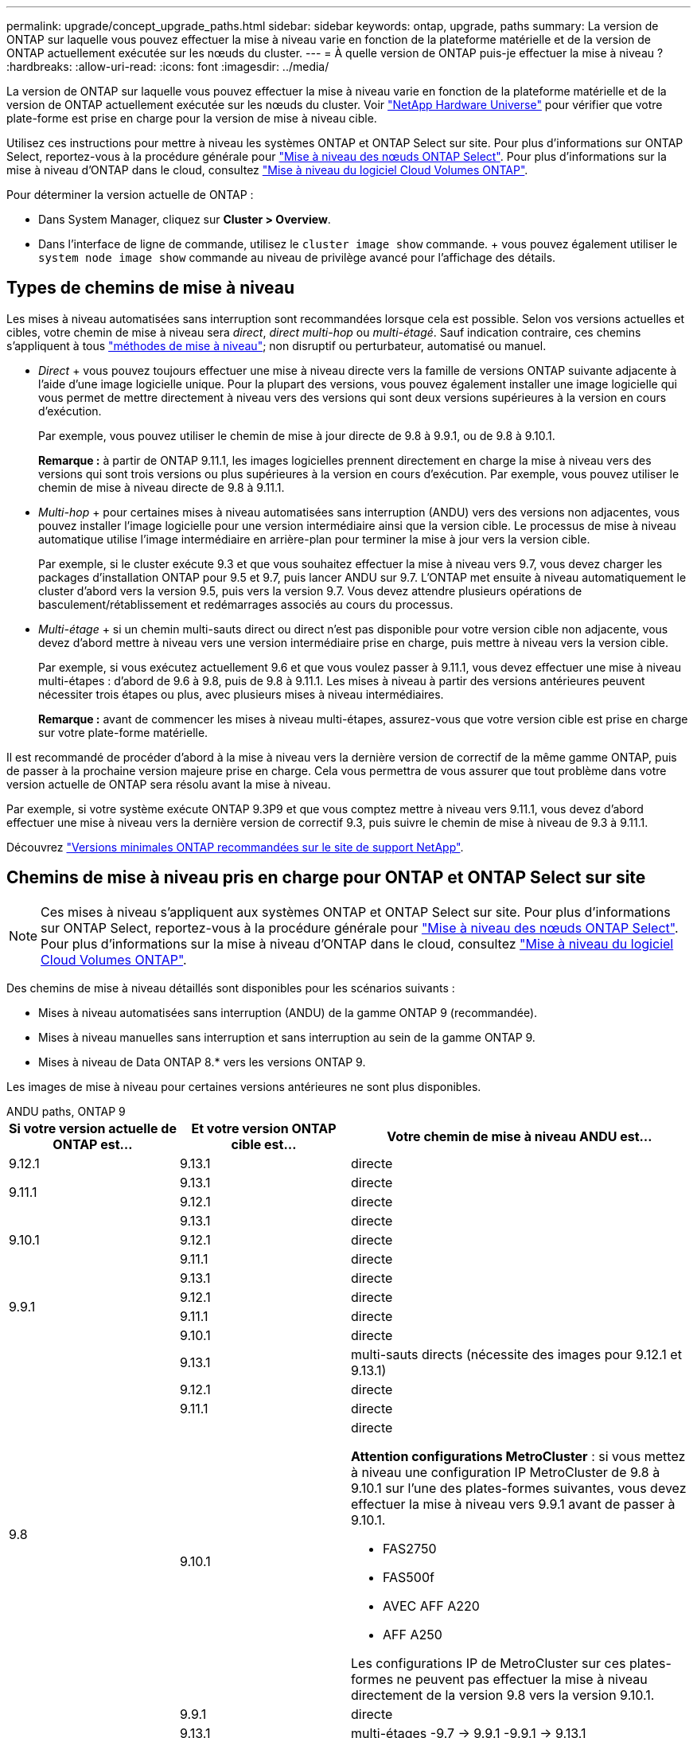 ---
permalink: upgrade/concept_upgrade_paths.html 
sidebar: sidebar 
keywords: ontap, upgrade, paths 
summary: La version de ONTAP sur laquelle vous pouvez effectuer la mise à niveau varie en fonction de la plateforme matérielle et de la version de ONTAP actuellement exécutée sur les nœuds du cluster. 
---
= À quelle version de ONTAP puis-je effectuer la mise à niveau ?
:hardbreaks:
:allow-uri-read: 
:icons: font
:imagesdir: ../media/


[role="lead"]
La version de ONTAP sur laquelle vous pouvez effectuer la mise à niveau varie en fonction de la plateforme matérielle et de la version de ONTAP actuellement exécutée sur les nœuds du cluster. Voir https://hwu.netapp.com["NetApp Hardware Universe"^] pour vérifier que votre plate-forme est prise en charge pour la version de mise à niveau cible.

Utilisez ces instructions pour mettre à niveau les systèmes ONTAP et ONTAP Select sur site. Pour plus d'informations sur ONTAP Select, reportez-vous à la procédure générale pour link:https://docs.netapp.com/us-en/ontap-select/concept_adm_upgrading_nodes.html#general-procedure["Mise à niveau des nœuds ONTAP Select"]. Pour plus d'informations sur la mise à niveau d'ONTAP dans le cloud, consultez https://docs.netapp.com/us-en/occm/task_updating_ontap_cloud.html["Mise à niveau du logiciel Cloud Volumes ONTAP"^].

Pour déterminer la version actuelle de ONTAP :

* Dans System Manager, cliquez sur *Cluster > Overview*.
* Dans l'interface de ligne de commande, utilisez le `cluster image show` commande. + vous pouvez également utiliser le `system node image show` commande au niveau de privilège avancé pour l'affichage des détails.




== Types de chemins de mise à niveau

Les mises à niveau automatisées sans interruption sont recommandées lorsque cela est possible. Selon vos versions actuelles et cibles, votre chemin de mise à niveau sera _direct_, _direct multi-hop_ ou _multi-étagé_. Sauf indication contraire, ces chemins s'appliquent à tous link:concept_upgrade_methods.html["méthodes de mise à niveau"]; non disruptif ou perturbateur, automatisé ou manuel.

* _Direct_ + vous pouvez toujours effectuer une mise à niveau directe vers la famille de versions ONTAP suivante adjacente à l'aide d'une image logicielle unique. Pour la plupart des versions, vous pouvez également installer une image logicielle qui vous permet de mettre directement à niveau vers des versions qui sont deux versions supérieures à la version en cours d'exécution.
+
Par exemple, vous pouvez utiliser le chemin de mise à jour directe de 9.8 à 9.9.1, ou de 9.8 à 9.10.1.

+
*Remarque :* à partir de ONTAP 9.11.1, les images logicielles prennent directement en charge la mise à niveau vers des versions qui sont trois versions ou plus supérieures à la version en cours d'exécution. Par exemple, vous pouvez utiliser le chemin de mise à niveau directe de 9.8 à 9.11.1.

* _Multi-hop_ + pour certaines mises à niveau automatisées sans interruption (ANDU) vers des versions non adjacentes, vous pouvez installer l'image logicielle pour une version intermédiaire ainsi que la version cible. Le processus de mise à niveau automatique utilise l'image intermédiaire en arrière-plan pour terminer la mise à jour vers la version cible.
+
Par exemple, si le cluster exécute 9.3 et que vous souhaitez effectuer la mise à niveau vers 9.7, vous devez charger les packages d'installation ONTAP pour 9.5 et 9.7, puis lancer ANDU sur 9.7. L'ONTAP met ensuite à niveau automatiquement le cluster d'abord vers la version 9.5, puis vers la version 9.7. Vous devez attendre plusieurs opérations de basculement/rétablissement et redémarrages associés au cours du processus.

* _Multi-étage_ + si un chemin multi-sauts direct ou direct n'est pas disponible pour votre version cible non adjacente, vous devez d'abord mettre à niveau vers une version intermédiaire prise en charge, puis mettre à niveau vers la version cible.
+
Par exemple, si vous exécutez actuellement 9.6 et que vous voulez passer à 9.11.1, vous devez effectuer une mise à niveau multi-étapes : d'abord de 9.6 à 9.8, puis de 9.8 à 9.11.1. Les mises à niveau à partir des versions antérieures peuvent nécessiter trois étapes ou plus, avec plusieurs mises à niveau intermédiaires.

+
*Remarque :* avant de commencer les mises à niveau multi-étapes, assurez-vous que votre version cible est prise en charge sur votre plate-forme matérielle.



Il est recommandé de procéder d'abord à la mise à niveau vers la dernière version de correctif de la même gamme ONTAP, puis de passer à la prochaine version majeure prise en charge. Cela vous permettra de vous assurer que tout problème dans votre version actuelle de ONTAP sera résolu avant la mise à niveau.

Par exemple, si votre système exécute ONTAP 9.3P9 et que vous comptez mettre à niveau vers 9.11.1, vous devez d'abord effectuer une mise à niveau vers la dernière version de correctif 9.3, puis suivre le chemin de mise à niveau de 9.3 à 9.11.1.

Découvrez https://kb.netapp.com/Support_Bulletins/Customer_Bulletins/SU2["Versions minimales ONTAP recommandées sur le site de support NetApp"^].



== Chemins de mise à niveau pris en charge pour ONTAP et ONTAP Select sur site


NOTE: Ces mises à niveau s'appliquent aux systèmes ONTAP et ONTAP Select sur site. Pour plus d'informations sur ONTAP Select, reportez-vous à la procédure générale pour link:https://docs.netapp.com/us-en/ontap-select/concept_adm_upgrading_nodes.html#general-procedure["Mise à niveau des nœuds ONTAP Select"]. Pour plus d'informations sur la mise à niveau d'ONTAP dans le cloud, consultez https://docs.netapp.com/us-en/occm/task_updating_ontap_cloud.html["Mise à niveau du logiciel Cloud Volumes ONTAP"^].

Des chemins de mise à niveau détaillés sont disponibles pour les scénarios suivants :

* Mises à niveau automatisées sans interruption (ANDU) de la gamme ONTAP 9 (recommandée).
* Mises à niveau manuelles sans interruption et sans interruption au sein de la gamme ONTAP 9.
* Mises à niveau de Data ONTAP 8.* vers les versions ONTAP 9.


Les images de mise à niveau pour certaines versions antérieures ne sont plus disponibles.

[role="tabbed-block"]
====
.ANDU paths, ONTAP 9
--
[cols="25,25,50"]
|===
| Si votre version actuelle de ONTAP est… | Et votre version ONTAP cible est… | Votre chemin de mise à niveau ANDU est… 


| 9.12.1 | 9.13.1 | directe 


.2+| 9.11.1 | 9.13.1 | directe 


| 9.12.1 | directe 


.3+| 9.10.1 | 9.13.1 | directe 


| 9.12.1 | directe 


| 9.11.1 | directe 


.4+| 9.9.1 | 9.13.1 | directe 


| 9.12.1 | directe 


| 9.11.1 | directe 


| 9.10.1 | directe 


.5+| 9.8 | 9.13.1 | multi-sauts directs (nécessite des images pour 9.12.1 et 9.13.1) 


| 9.12.1 | directe 


| 9.11.1 | directe 


| 9.10.1  a| 
directe

*Attention configurations MetroCluster* : si vous mettez à niveau une configuration IP MetroCluster de 9.8 à 9.10.1 sur l'une des plates-formes suivantes, vous devez effectuer la mise à niveau vers 9.9.1 avant de passer à 9.10.1.

* FAS2750
* FAS500f
* AVEC AFF A220
* AFF A250


Les configurations IP de MetroCluster sur ces plates-formes ne peuvent pas effectuer la mise à niveau directement de la version 9.8 vers la version 9.10.1.



| 9.9.1 | directe 


.6+| 9.7 | 9.13.1 | multi-étages -9.7 -> 9.9.1 -9.9.1 -> 9.13.1 


| 9.12.1 | multi-sauts directs (nécessite des images pour 9.8 et 9.12.1) 


| 9.11.1 | multi-sauts directs (nécessite des images pour 9.8 et 9.11.1) 


| 9.10.1 | Multi-sauts directs (nécessite des images pour la version 9.8 et 9.10.1P1 ou ultérieure P) 


| 9.9.1 | directe 


| 9.8 | directe 


.7+| 9.6 | 9.13.1 | multi-étages -9,6 -> 9.8 -9,8 -> 9.13.1 (multi-sauts direct, images requises pour 9.12.1 et 9.13.1) 


| 9.12.1 | multi-étages - 9.6 -> 9.8 -> 9.12.1 


| 9.11.1 | multi-étages - 9.6 -> 9.8 - 9.8 -> 9.11.1 


| 9.10.1 | Multi-sauts directs (nécessite des images pour la version 9.8 et 9.10.1P1 ou ultérieure P) 


| 9.9.1 | multi-étages - 9.6 -> 9.8 - 9.8 -> 9.9.1 


| 9.8 | directe 


| 9.7 | directe 


.8+| 9.5 | 9.13.1 | multi-étages - 9.5 -> 9.9.1 (multi-sauts direct, nécessite des images pour 9.7 et 9.9.1) - 9.9.1 -> 9.13.1 


| 9.12.1 | multi-étapes - 9.5 -> 9.9.1 (multi-sauts directs, nécessite des images pour 9.7 et 9.9.1) - 9.9.1 -> 9.12.1 


| 9.11.1 | multi-étapes - 9.5 -> 9.9.1 (multi-sauts directs, nécessite des images pour 9.7 et 9.9.1) - 9.9.1 -> 9.11.1 


| 9.10.1 | multi-étapes - 9.5 -> 9.9.1 (multi-sauts directs, nécessite des images pour 9.7 et 9.9.1) - 9.9.1 -> 9.10.1 


| 9.9.1 | multi-sauts directs (nécessite des images pour les versions 9.7 et 9.9.1) 


| 9.8 | multi-étages - 9.5 -> 9.7 - 9.7 -> 9.8 


| 9.7 | directe 


| 9.6 | directe 


.9+| 9.4 | 9.13.1 | multi-étages - 9.4 -> 9.5 - 9.5 -> 9.9.1 (multi-sauts direct, nécessite des images pour 9.7 et 9.9.1) - 9.9.1 -> 9.13.1 


| 9.12.1 | multi-niveaux - 9.4 -> 9.5 -> 9.5 -> 9.9.1 (multi-sauts directs, nécessite des images pour 9.7 et 9.9.1) - 9.9.1 -> 9.12.1 


| 9.11.1 | multi-niveaux - 9.4 -> 9.5 -> 9.5 -> 9.9.1 (multi-sauts directs, nécessite des images pour 9.7 et 9.9.1) - 9.9.1 -> 9.11.1 


| 9.10.1 | multi-niveaux - 9.4 -> 9.5 -> 9.5 -> 9.9.1 (multi-sauts directs, nécessite des images pour 9.7 et 9.9.1) - 9.9.1 -> 9.10.1 


| 9.9.1 | multi-étapes - 9.4 -> 9.5 -> 9.5 -> 9.9.1 (multi-sauts directs, nécessite des images pour 9.7 et 9.9.1) 


| 9.8 | multi-étapes - 9.4 -> 9.5 -> 9.5 -> 9.8 (multi-sauts directs, nécessite des images pour 9.7 et 9.8) 


| 9.7 | multi-étages - 9.4 -> 9.5 - 9.5 -> 9.7 


| 9.6 | multi-étages - 9.4 -> 9.5 - 9.5 -> 9.6 


| 9.5 | directe 


.10+| 9.3 | 9.13.1 | multi-étages - 9.3 -> 9.7 (multi-sauts direct, nécessite des images pour 9.5 et 9.7) - 9.7 -> 9.9.1 - 9.9.1 -> 9.13.1 


| 9.12.1 | multi-étapes - 9.3 -> 9.7 (multi-sauts directs, nécessite des images pour 9.5 et 9.7) - 9.7 -> 9.9.1 - 9.9.1 -> 9.12.1 


| 9.11.1 | multi-étapes - 9.3 -> 9.7 (multi-sauts directs, nécessite des images pour 9.5 et 9.7) - 9.7 -> 9.9.1 - 9.9.1 -> 9.11.1 


| 9.10.1 | multi-étapes - 9.3 -> 9.7 (multi-sauts directs, nécessite des images pour 9.5 et 9.7) - 9.7 -> 9.10.1 (multi-sauts directs, nécessite des images pour 9.8 et 9.10.1) 


| 9.9.1 | multi-étapes - 9.3 -> 9.7 (multi-sauts directs, nécessite des images pour 9.5 et 9.7) - 9.7 -> 9.9.1 


| 9.8 | multi-étapes - 9.3 -> 9.7 (multi-sauts directs, nécessite des images pour 9.5 et 9.7) - 9.7 -> 9.8 


| 9.7 | multi-sauts directs (nécessite des images pour 9.5 et 9.7) 


| 9.6 | multi-étages - 9.3 -> 9.5 - 9.5 -> 9.6 


| 9.5 | directe 


| 9.4 | non disponible 


.11+| 9.2 | 9.13.1 | multi-étages - 9.2 -> 9.3 -> 9.3 -> 9.7 (multi-sauts direct, nécessite des images pour 9.5 et 9.7) - 9.7 -> 9.9.1 (multi-sauts direct, nécessite des images pour 9.8 et 9.9.1) - 9.9.1 -> 9.13.1 


| 9.12.1 | multi-étapes - 9.2 -> 9.3 -> 9.3 -> 9.7 (multi-sauts directs, nécessite des images pour 9.5 et 9.7) - 9.7 -> 9.9.1 (multi-sauts directs, nécessite des images pour 9.8 et 9.9.1) - 9.9.1 -> 9.12.1 


| 9.11.1 | multi-étapes - 9.2 -> 9.3 -> 9.3 -> 9.7 (multi-sauts directs, nécessite des images pour 9.5 et 9.7) - 9.7 -> 9.9.1 (multi-sauts directs, nécessite des images pour 9.8 et 9.9.1) - 9.9.1 -> 9.11.1 


| 9.10.1 | multi-étapes - 9.2 -> 9.3 -> 9.3 -> 9.7 (multi-sauts directs, nécessite des images pour 9.5 et 9.7) - 9.7 -> 9.10.1 (multi-sauts directs, requiert des images pour 9.8 et 9.10.1) 


| 9.9.1 | multi-niveaux - 9.2 -> 9.3 - 9.3 -> 9.7 (multi-sauts directs, nécessite des images pour 9.5 et 9.7) - 9.7 -> 9.9.1 


| 9.8 | multi-niveaux - 9.2 -> 9.3 - 9.3 -> 9.7 (multi-sauts directs, nécessite des images pour 9.5 et 9.7) - 9.7 -> 9.8 


| 9.7 | multi-étapes - 9.2 -> 9.3 -> 9.3 -> 9.7 (multi-sauts directs, nécessite des images pour 9.5 et 9.7) 


| 9.6 | multi-étapes - 9.2 -> 9.3 -> 9.3 -> 9.6 (multi-sauts directs, nécessite des images pour 9.5 et 9.6) 


| 9.5 | multi-étages - 9.3 -> 9.5 - 9.5 -> 9.6 


| 9.4 | non disponible 


| 9.3 | directe 


.12+| 9.1 | 9.13.1 | multi-étages - 9.1 -> 9.3 - 9.3 -> 9.7 (multi-sauts direct, nécessite des images pour 9.5 et 9.7) - 9.7 -> 9.9.1 - 9.9.1 -> 9.13.1 


| 9.12.1 | multi-étages - 9.1 -> 9.3 -> 9.3 -> 9.7 (multi-sauts direct, nécessite des images pour 9.5 et 9.7) - 9.7 -> 9.12.1 (multi-sauts direct, nécessite des images pour 9.8 et 9.12.1) 


| 9.11.1 | multi-étapes - 9.1 -> 9.3 -> 9.3 -> 9.7 (multi-sauts directs, nécessite des images pour 9.5 et 9.7) - 9.7 -> 9.9.1 - 9.9.1 -> 9.11.1 


| 9.10.1 | multi-étapes - 9.1 -> 9.3 -> 9.3 -> 9.7 (multi-sauts directs, nécessite des images pour 9.5 et 9.7) - 9.7 -> 9.10.1 (multi-sauts directs, requiert des images pour 9.8 et 9.10.1) 


| 9.9.1 | multi-niveaux - 9.1 -> 9.3 - 9.3 -> 9.7 (multi-sauts directs, nécessite des images pour 9.5 et 9.7) - 9.7 -> 9.9.1 


| 9.8 | multi-niveaux - 9.1 -> 9.3 - 9.3 -> 9.7 (multi-sauts directs, nécessite des images pour 9.5 et 9.7) - 9.7 -> 9.8 


| 9.7 | multi-étapes - 9.1 -> 9.3 -> 9.3 -> 9.7 (multi-sauts directs, nécessite des images pour 9.5 et 9.7) 


| 9.6 | multi-étapes - 9.1 -> 9.3 -> 9.3 -> 9.6 (multi-sauts directs, nécessite des images pour 9.5 et 9.6) 


| 9.5 | multi-étages - 9.1 -> 9.3 - 9.3 -> 9.5 


| 9.4 | non disponible 


| 9.3 | directe 


| 9.2 | non disponible 


.13+| 9.0 | 9.13.1 | multi-étages - 9.0 -> 9.1 - 9.1 -> 9.3 - 9.3 -> 9.7 (multi-sauts direct, nécessite des images pour 9.5 et 9.7) - 9.7 -> 9.9.1 - 9.9.1 -> 9.13.1 


| 9.12.1 | multi-étapes - 9.0 -> 9.1 - 9.1 -> 9.3 - 9.3 -> 9.7 (multi-sauts directs, nécessite des images pour 9.5 et 9.7) - 9.7 -> 9.9.1 - 9.9.1 -> 9.12.1 


| 9.11.1 | multi-étapes - 9.0 -> 9.1 - 9.1 -> 9.3 - 9.3 -> 9.7 (multi-sauts directs, nécessite des images pour 9.5 et 9.7) - 9.7 -> 9.9.1 - 9.9.1 -> 9.11.1 


| 9.10.1 | multi-étapes - 9.0 -> 9.1 - 9.1 -> 9.3 - 9.3 -> 9.7 (multi-sauts directs, images requises pour 9.5 et 9.7) - 9.7 -> 9.10.1 (multi-sauts directs, requiert des images pour 9.8 et 9.10.1) 


| 9.9.1 | multi-étapes - 9.0 -> 9.1 - 9.1 -> 9.3 - 9.3 -> 9.7 (multi-sauts directs, nécessite des images pour 9.5 et 9.7) - 9.7 -> 9.9.1 


| 9.8 | multi-étapes - 9.0 -> 9.1 - 9.1 -> 9.3 - 9.3 -> 9.7 (multi-sauts directs, nécessite des images pour 9.5 et 9.7) - 9.7 -> 9.8 


| 9.7 | multi-étapes - 9.0 -> 9.1 - 9.1 -> 9.3 - 9.3 -> 9.7 (multi-sauts directs, nécessite des images pour 9.5 et 9.7) 


| 9.6 | multi-étages - 9.0 -> 9.1 - 9.1 -> 9.3 - 9.3 -> 9.5 - 9.5 -> 9.6 


| 9.5 | multi-étages - 9.0 -> 9.1 - 9.1 -> 9.3 - 9.3 -> 9.5 


| 9.4 | non disponible 


| 9.3 | multi-étages - 9.0 -> 9.1 - 9.1 -> 9.3 


| 9.2 | non disponible 


| 9.1 | directe 
|===
--
.Chemins manuels, ONTAP 9
--
[cols="25,25,50"]
|===
| Si votre version actuelle de ONTAP est… | Et votre version ONTAP cible est… | Votre chemin de mise à niveau manuelle est… 


| 9.12.1 | 9.13.1 | directe 


.2+| 9.11.1 | 9.13.1 | directe 


| 9.12.1 | directe 


.3+| 9.10.1 | 9.13.1 | directe 


| 9.12.1 | directe 


| 9.11.1 | directe 


.4+| 9.9.1 | 9.13.1 | directe 


| 9.12.1 | directe 


| 9.11.1 | directe 


| 9.10.1 | directe 


.5+| 9.8 | 9.13.1 | multi-étages - 9.8 -> 9.12.1 - 9.12.1 -> 9.13.1 


| 9.12.1 | directe 


| 9.11.1 | directe 


| 9.10.1 | directe 


| 9.9.1 | directe 


.6+| 9.7 | 9.13.1 | multi-étages - 9.7 -> 9.9.1 - 9.9.1 -> 9.12.1 - 9.12.1 -> 9.13.1 


| 9.12.1 | multi-étages - 9.7 -> 9.9.1 - 9.9.1 -> 9.12.1 


| 9.11.1 | multi-étages - 9.7 -> 9.9.1 - 9.9.1 -> 9.11.1 


| 9.10.1 | multi-étages - 9.7 -> 9.9.1 - 9.9.1 -> 9.10.1 


| 9.9.1 | directe 


| 9.8 | directe 


.7+| 9.6 | 9.13.1 | multi-étages - 9.6 -> 9.8 - 9.8 -> 9.12.1 - 9.12.1 -> 9.13.1 


| 9.12.1 | multi-étages - 9.6 -> 9.8 - 9.8 -> 9.12.1 


| 9.11.1 | multi-étages - 9.6 -> 9.8 - 9.8 -> 9.11.1 


| 9.10.1 | multi-étages - 9.6 -> 9.8 - 9.8 -> 9.10.1 


| 9.9.1 | multi-étages - 9.6 -> 9.8 - 9.8 -> 9.9.1 


| 9.8 | directe 


| 9.7 | directe 


.8+| 9.5 | 9.13.1 | multi-étages - 9.5 -> 9.7 - 9.7 -> 9.9.1 - 9.9.1 -> 9.12.1 - 9.12.1 -> 9.13.1 


| 9.12.1 | multi-étages - 9.5 -> 9.7 - 9.7 -> 9.9.1 - 9.9.1 -> 9.12.1 


| 9.11.1 | multi-étages - 9.5 -> 9.7 - 9.7 -> 9.9.1 - 9.9.1 -> 9.11.1 


| 9.10.1 | multi-étages - 9.5 -> 9.7 - 9.7 -> 9.9.1 - 9.9.1 -> 9.10.1 


| 9.9.1 | multi-étages - 9.5 -> 9.7 - 9.7 -> 9.9.1 


| 9.8 | multi-étages - 9.5 -> 9.7 - 9.7 -> 9.8 


| 9.7 | directe 


| 9.6 | directe 


.9+| 9.4 | 9.13.1 | multi-étages - 9.4 -> 9.5 - 9.5 -> 9.7 - 9.7 -> 9.9.1 - 9.12.1 -> 9.13.1 


| 9.12.1 | multi-étages - 9.4 -> 9.5 - 9.5 -> 9.7 - 9.7 -> 9.9.1 - 9.9.1 -> 9.12.1 


| 9.11.1 | multi-étages - 9.4 -> 9.5 - 9.5 -> 9.7 - 9.7 -> 9.9.1 - 9.9.1 -> 9.11.1 


| 9.10.1 | multi-étages - 9.4 -> 9.5 - 9.5 -> 9.7 - 9.7 -> 9.9.1 - 9.9.1 -> 9.10.1 


| 9.9.1 | multi-étages - 9.4 -> 9.5 - 9.5 -> 9.7 - 9.7 -> 9.9.1 


| 9.8 | multi-étages - 9.4 -> 9.5 - 9.5 -> 9.7 - 9.7 -> 9.8 


| 9.7 | multi-étages - 9.4 -> 9.5 - 9.5 -> 9.7 


| 9.6 | multi-étages - 9.4 -> 9.5 - 9.5 -> 9.6 


| 9.5 | directe 


.10+| 9.3 | 9.13.1 | multi-étages - 9.3 -> 9.5 - 9.5 -> 9.7 - 9.7 -> 9.9.1 - 9.9.1 -> 9.12.1 - 9.12.1 -> 9.13.1 


| 9.12.1 | multi-étages - 9.3 -> 9.5 - 9.5 -> 9.7 - 9.7 -> 9.9.1 - 9.9.1 -> 9.12.1 


| 9.11.1 | multi-étages - 9.3 -> 9.5 - 9.5 -> 9.7 - 9.7 -> 9.9.1 - 9.9.1 -> 9.11.1 


| 9.10.1 | multi-étages - 9.3 -> 9.5 - 9.5 -> 9.7 - 9.7 -> 9.9.1 - 9.9.1 -> 9.10.1 


| 9.9.1 | multi-étages - 9.3 -> 9.5 - 9.5 -> 9.7 - 9.7 -> 9.9.1 


| 9.8 | multi-étages - 9.3 -> 9.5 - 9.5 -> 9.7 - 9.7 -> 9.8 


| 9.7 | multi-étages - 9.3 -> 9.5 - 9.5 -> 9.7 


| 9.6 | multi-étages - 9.3 -> 9.5 - 9.5 -> 9.6 


| 9.5 | directe 


| 9.4 | non disponible 


.11+| 9.2 | 9.13.1 | multi-étages - 9.2 -> 9.3 - 9.3 -> 9.5 - 9.5 -> 9.7 - 9.7 -> 9.9.1 - 9.9.1 -> 9.12.1 - 9.12.1 -> 9.13.1 


| 9.12.1 | multi-étages - 9.2 -> 9.3 - 9.3 -> 9.5 - 9.5 -> 9.7 - 9.7 -> 9.9.1 - 9.9.1 -> 9.12.1 


| 9.11.1 | multi-étages - 9.2 -> 9.3 - 9.3 -> 9.5 - 9.5 -> 9.7 - 9.7 -> 9.9.1 - 9.9.1 -> 9.11.1 


| 9.10.1 | multi-étages - 9.2 -> 9.3 - 9.3 -> 9.5 - 9.5 -> 9.7 - 9.7 -> 9.9.1 - 9.9.1 -> 9.10.1 


| 9.9.1 | multi-étages - 9.2 -> 9.3 - 9.3 -> 9.5 - 9.5 -> 9.7 - 9.7 -> 9.9.1 


| 9.8 | multi-étages - 9.2 -> 9.3 - 9.3 -> 9.5 - 9.5 -> 9.7 - 9.7 -> 9.8 


| 9.7 | multi-étages - 9.2 -> 9.3 - 9.3 -> 9.5 - 9.5 -> 9.7 


| 9.6 | multi-étages - 9.2 -> 9.3 - 9.3 -> 9.5 - 9.5 -> 9.6 


| 9.5 | multi-étages - 9.2 -> 9.3 - 9.3 -> 9.5 


| 9.4 | non disponible 


| 9.3 | directe 


.12+| 9.1 | 9.13.1 | multi-étages - 9.1 -> 9.3 - 9.3 -> 9.5 - 9.5 -> 9.7 - 9.7 -> 9.9.1 - 9.9.1 -> 9.12.1 - 9.12.1 -> 9.13.1 


| 9.12.1 | multi-étages - 9.1 -> 9.3 - 9.3 -> 9.5 - 9.5 -> 9.7 - 9.7 -> 9.9.1 - 9.9.1 -> 9.12.1 


| 9.11.1 | multi-étages - 9.1 -> 9.3 - 9.3 -> 9.5 - 9.5 -> 9.7 - 9.7 -> 9.9.1 - 9.9.1 -> 9.11.1 


| 9.10.1 | multi-étages - 9.1 -> 9.3 - 9.3 -> 9.5 - 9.5 -> 9.7 - 9.7 -> 9.9.1 - 9.9.1 -> 9.10.1 


| 9.9.1 | multi-étages - 9.1 -> 9.3 - 9.3 -> 9.5 - 9.5 -> 9.7 - 9.7 -> 9.9.1 


| 9.8 | multi-étages - 9.1 -> 9.3 - 9.3 -> 9.5 - 9.5 -> 9.7 - 9.7 -> 9.8 


| 9.7 | multi-étages - 9.1 -> 9.3 - 9.3 -> 9.5 - 9.5 -> 9.7 


| 9.6 | multi-étages - 9.1 -> 9.3 - 9.3 -> 9.5 - 9.5 -> 9.6 


| 9.5 | multi-étages - 9.1 -> 9.3 - 9.3 -> 9.5 


| 9.4 | non disponible 


| 9.3 | directe 


| 9.2 | non disponible 


.13+| 9.0 | 9.13.1 | multi-étages - 9.0 -> 9.1 - 9.1 -> 9.3 - 9.3 -> 9.5 - 9.5 -> 9.7 - 9.7 -> 9.9.1 - 9.9.1 -> 9.12.1 - 9.12.1 -> 9.13.1 


| 9.12.1 | multi-étages - 9.0 -> 9.1 - 9.1 -> 9.3 - 9.3 -> 9.5 - 9.5 -> 9.7 - 9.7 -> 9.9.1 - 9.9.1 -> 9.12.1 


| 9.11.1 | multi-étages - 9.0 -> 9.1 - 9.1 -> 9.3 - 9.3 -> 9.5 - 9.5 -> 9.7 - 9.7 -> 9.9.1 - 9.9.1 -> 9.11.1 


| 9.10.1 | multi-étages - 9.0 -> 9.1 - 9.1 -> 9.3 - 9.3 -> 9.5 - 9.5 -> 9.7 - 9.7 -> 9.9.1 - 9.9.1 -> 9.10.1 


| 9.9.1 | multi-étages - 9.0 -> 9.1 - 9.1 -> 9.3 - 9.3 -> 9.5 - 9.5 -> 9.7 - 9.7 -> 9.9.1 


| 9.8 | multi-étages - 9.0 -> 9.1 - 9.1 -> 9.3 - 9.3 -> 9.5 - 9.5 -> 9.7 - 9.7 -> 9.8 


| 9.7 | multi-étages - 9.0 -> 9.1 - 9.1 -> 9.3 - 9.3 -> 9.5 - 9.5 -> 9.7 


| 9.6 | multi-étages - 9.0 -> 9.1 - 9.1 -> 9.3 - 9.3 -> 9.5 - 9.5 -> 9.6 


| 9.5 | multi-étages - 9.0 -> 9.1 - 9.1 -> 9.3 - 9.3 -> 9.5 


| 9.4 | non disponible 


| 9.3 | multi-étages - 9.0 -> 9.1 - 9.1 -> 9.3 


| 9.2 | non disponible 


| 9.1 | directe 
|===
--
.Les chemins de mise à niveau, Data ONTAP 8
--
Assurez-vous que votre plateforme peut exécuter la version ONTAP cible à l'aide du https://hwu.netapp.com["NetApp Hardware Universe"^].

*Remarque :* le Guide de mise à niveau Data ONTAP 8.3 indique par erreur que dans un cluster à quatre nœuds, vous devez mettre à niveau le nœud qui contient epsilon en dernier. Cette étape n'est plus obligatoire pour les mises à niveau à partir de la version Data ONTAP 8.2.3. Pour plus d'informations, voir https://mysupport.netapp.com/site/bugs-online/product/ONTAP/BURT/805277["Bogues en ligne NetApp ID 805277"^].

À partir de Data ONTAP 8.3.x:: Vous pouvez effectuer une mise à niveau directe vers ONTAP 9.1, puis effectuer une mise à niveau vers des versions ultérieures.
À partir Data ONTAP de versions antérieures à 8.3.x, dont 8.2.x:: Vous devez d'abord effectuer une mise à niveau vers Data ONTAP 8.3.x, puis effectuer une mise à niveau vers ONTAP 9.1, puis effectuer une mise à niveau vers des versions ultérieures.


--
====